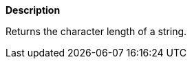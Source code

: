 // This is generated by ESQL's AbstractFunctionTestCase. Do no edit it. See ../README.md for how to regenerate it.

*Description*

Returns the character length of a string.
